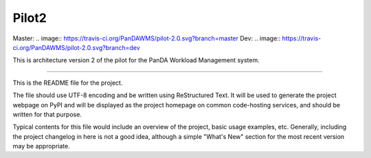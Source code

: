 Pilot2
======
Master:
.. image:: https://travis-ci.org/PanDAWMS/pilot-2.0.svg?branch=master
Dev:
.. image:: https://travis-ci.org/PanDAWMS/pilot-2.0.svg?branch=dev

This is architecture version 2 of the pilot for the PanDA Workload Management
system.

----

This is the README file for the project.

The file should use UTF-8 encoding and be written using ReStructured Text. It
will be used to generate the project webpage on PyPI and will be displayed as
the project homepage on common code-hosting services, and should be written for
that purpose.

Typical contents for this file would include an overview of the project, basic
usage examples, etc. Generally, including the project changelog in here is not
a good idea, although a simple "What's New" section for the most recent version
may be appropriate.
